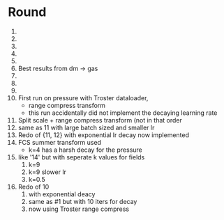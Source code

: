 * Round
  1. 
  2. 
  3. 
  4. 
  5. 
  6. Best results from dm -> gas
  7. 
  8. 
  9. 
  10. First run on pressure with Troster dataloader,
      - range compress transform
      - this run accidentally did not implement the decaying learning rate
  11. Split scale + range compress transform (not in that order
  12. same as 11 with large batch sized and smaller lr
  13. Redo of {11, 12} with exponential lr decay now implemented 
  14. FCS summer transform used
      - k=4 has a harsh decay for the pressure
  15. like '14' but with seperate k values for fields
      1. k=9
      2. k=9 slower lr
      3. k=0.5
  16. Redo of 10
      1. with exponential deacy
      2. same as #1 but with 10 iters for decay
      3. now using Troster range compress

